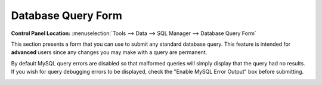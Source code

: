 Database Query Form
===================

.. rst-class:: cp-path

**Control Panel Location:** :menuselection:`Tools --> Data --> SQL Manager --> Database Query Form`

This section presents a form that you can use to submit any standard
database query. This feature is intended for **advanced** users since
any changes you may make with a query are permanent.

By default MySQL query errors are disabled so that malformed queries
will simply display that the query had no results. If you wish for query
debugging errors to be displayed, check the "Enable MySQL Error Output"
box before submitting.

|Sql Query Form|

.. |Sql Query Form| image:: ../../../images/sql_query_form.png
